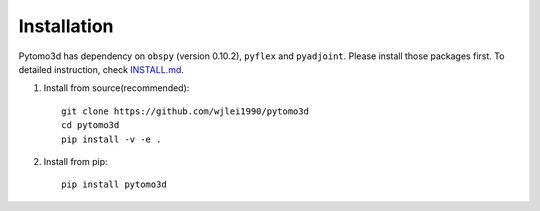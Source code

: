 Installation
============

Pytomo3d has dependency on ``obspy`` (version 0.10.2), ``pyflex`` and ``pyadjoint``. Please 
install those packages first. To detailed instruction, check `INSTALL.md`_.

.. _INSTALL.md: https://github.com/wjlei1990/pytomo3d/blob/master/INSTALL.md

1. Install from source(recommended)::
   
    git clone https://github.com/wjlei1990/pytomo3d
    cd pytomo3d
    pip install -v -e .

2. Install from pip::

    pip install pytomo3d
